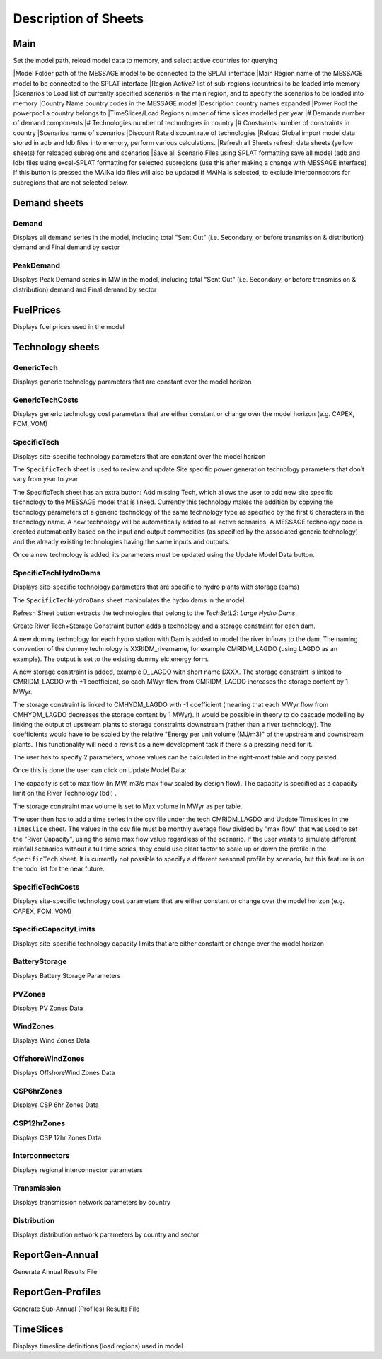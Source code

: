 .. role:: inputcell
    :class: inputcell
.. role:: interfacecell
    :class: interfacecell
.. role:: button
    :class: button

Description of Sheets
=====================

.. _main:

Main
-----

Set the model path, reload model data to memory, and select active countries for querying

|:inputcell:`Model Folder`       path of the MESSAGE model to be connected to the SPLAT interface
|:inputcell:`Main Region`        name of the MESSAGE model to be connected to the SPLAT interface
|:inputcell:`Region Active?`     list of sub-regions (countries) to be loaded into memory
|:inputcell:`Scenarios to Load`      list of currently specified scenarios in the main region, and to specify the scenarios to be loaded into memory
|:interfacecell:`Country Name`       country codes in the MESSAGE model
|:interfacecell:`Description`        country names expanded
|:interfacecell:`Power Pool`         the powerpool a country belongs to
|:interfacecell:`TimeSlices/Load Regions`        number of time slices modelled per year
|:interfacecell:`# Demands`      number of demand components
|:interfacecell:`# Technologies`     number of technologies in country
|:interfacecell:`# Constraints`      number of constraints in country
|:interfacecell:`Scenarios`      name of scenarios
|:interfacecell:`Discount Rate`      discount rate of technologies
|:button:`Reload Global`     import model data stored in adb and ldb files into memory, perform various calculations.
|:button:`Refresh all Sheets`        refresh data sheets (yellow sheets) for reloaded subregions and scenarios
|:button:`Save all Scenario Files using SPLAT formatting`        save all model (adb and ldb) files using excel-SPLAT formatting for selected subregions (use this after making a change with MESSAGE interface)
If this button is pressed the MAINa ldb files will also be updated if MAINa is selected, to exclude interconnectors for subregions that are not selected below.


.. _demandsheets:

Demand sheets
--------------

.. _demand:

Demand
++++++

Displays all demand series in the model, including total "Sent Out" (i.e. Secondary, or before transmission & distribution) demand and Final demand by sector

.. _peakdemand:

PeakDemand
++++++++++

Displays Peak Demand series in MW in the model, including total "Sent Out" (i.e. Secondary, or before transmission & distribution) demand and Final demand by sector

.. _fuelprices:

FuelPrices
----------

Displays fuel prices used in the model

.. _technologysheets:

Technology sheets
------------------

.. _generictech:

GenericTech
+++++++++++

Displays generic technology parameters that are constant over the model horizon

.. _generictechcosts:

GenericTechCosts
++++++++++++++++

Displays generic technology cost parameters that are either constant or change over the model horizon (e.g. CAPEX, FOM, VOM)

.. _specifictec:

SpecificTech
+++++++++++++

Displays site-specific technology parameters that are constant over the model horizon


The ``SpecificTech`` sheet is used to review and update Site specific power generation technology parameters that don’t vary from year to year.

The SpecificTech sheet has an extra button: :button:`Add missing Tech`, which allows the user to add new site specific technology to the MESSAGE model that is linked. Currently this technology makes the addition by copying the technology parameters of a generic technology of the same technology type as specified by the first 6 characters in the technology name. A new technology will be automatically added to all active scenarios. A MESSAGE technology code is created automatically based on the input and output commodities (as specified by the associated generic technology) and the already existing technologies having the same inputs and outputs.

Once a new technology is added, its parameters must be updated using the :button:`Update Model Data` button.



.. _specifictechhydrodams:

SpecificTechHydroDams
+++++++++++++++++++++

Displays site-specific technology parameters that are specific to hydro plants with storage (dams)

The ``SpecificTechHydroDams`` sheet manipulates the hydro dams in the model.

:button:`Refresh Sheet` button extracts the technologies that belong to the `TechSetL2`: `Large Hydro Dams`.

:button:`Create River Tech+Storage Constraint` button adds a technology and a storage constraint for each dam.

A new dummy technology for each hydro station with Dam is added to model the river inflows to the dam. The naming convention of the dummy technology is XXRIDM_rivername, for example CMRIDM_LAGDO (using LAGDO as an example).  The output is set to the existing dummy elc energy form.

A new storage constraint is added, example D_LAGDO with short name DXXX. The storage constraint is linked to CMRIDM_LAGDO with +1 coefficient, so each MWyr flow from CMRIDM_LAGDO increases the storage content by 1 MWyr.

The storage constraint is linked to CMHYDM_LAGDO with -1 coefficient (meaning that each MWyr flow from CMHYDM_LAGDO decreases the storage content by 1 MWyr). It would be possible in theory to do cascade modelling by linking the output of upstream plants to storage constraints downstream (rather than a river technology). The coefficients would have to be scaled by the relative "Energy per unit volume (MJ/m3)" of the upstream and downstream plants. This functionality will need a revisit as a new development task if there is a pressing need for it.

The user has to specify 2 parameters, whose values can be calculated in the right-most table and copy pasted.

Once this is done the user can click on :button:`Update Model Data`:

The capacity is set to max flow (in MW, m3/s max flow scaled by design flow). The capacity is specified as a capacity limit on the River Technology (bdi) .

The storage constraint max volume is set to Max volume in MWyr as per table.

The user then has to add a time series in the csv file under the tech CMRIDM_LAGDO and :button:`Update Timeslices` in the ``Timeslice`` sheet. The values in the csv file must be monthly average flow divided by "max flow" that was used to set the "River Capacity", using the same max flow value regardless of the scenario.
If the user wants to simulate different rainfall scenarios without a full time series, they could use plant factor to scale up or down the profile in the ``SpecificTech`` sheet. It is currently not possible to specify a different seasonal profile by scenario, but this feature is on the todo list for the near future.



.. _specifictechcosts:

SpecificTechCosts
++++++++++++++++++

Displays site-specific technology cost parameters that are either constant or change over the model horizon (e.g. CAPEX, FOM, VOM)

.. _specificcapacitylimits:

SpecificCapacityLimits
+++++++++++++++++++++++

Displays site-specific technology capacity limits that are either constant or change over the model horizon

.. _batterystorage:

BatteryStorage
++++++++++++++

Displays Battery Storage Parameters

.. _pvzones:

PVZones
++++++++

Displays PV Zones Data

.. _windzones:

WindZones
++++++++++

Displays Wind Zones Data

.. _offshorewindzones:

OffshoreWindZones
+++++++++++++++++

Displays OffshoreWind Zones Data

.. _csp6hrzones:

CSP6hrZones
++++++++++++

Displays CSP 6hr Zones Data

.. _csp12hrzones:

CSP12hrZones
++++++++++++

Displays CSP 12hr Zones Data

.. _interconnectors:

Interconnectors
+++++++++++++++

Displays regional interconnector parameters

.. _transmission:

Transmission
++++++++++++

Displays transmission network parameters by country

.. _distribution:

Distribution
++++++++++++

Displays distribution network parameters by country and sector

.. _reportgen_annual:

ReportGen-Annual
-----------------

Generate Annual Results File

.. _reportgen_profiles:

ReportGen-Profiles
-------------------

Generate Sub-Annual (Profiles) Results File

.. _timeslices:

TimeSlices
-----------

Displays timeslice definitions (load regions) used in model

